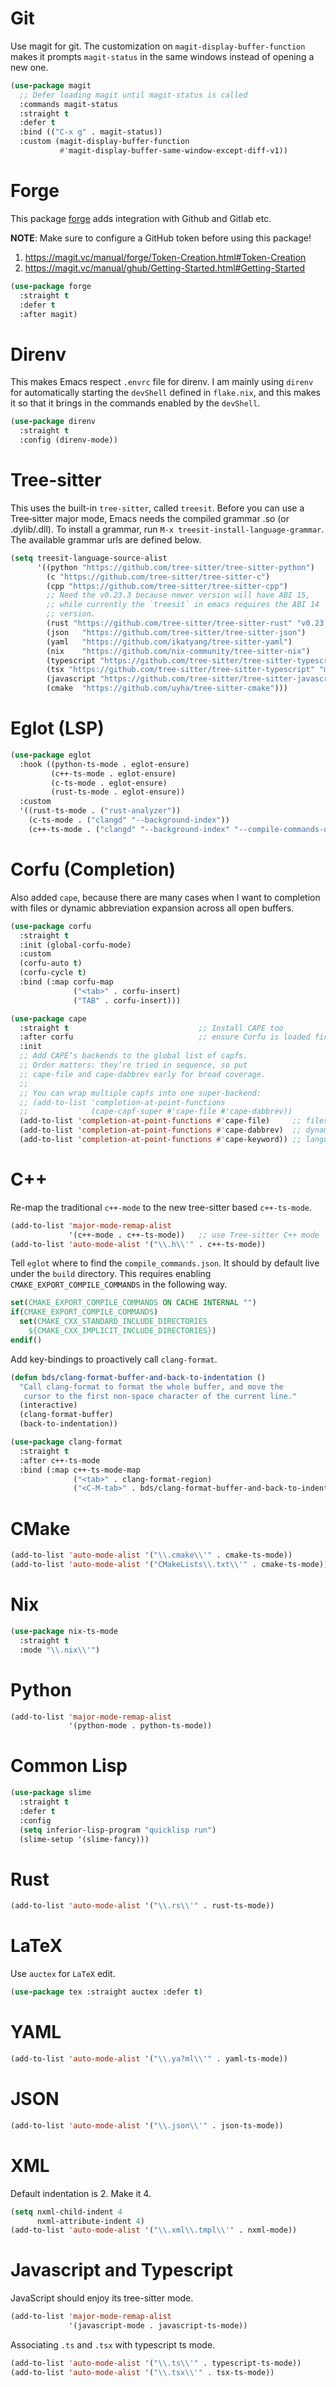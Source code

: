:PROPERTIES:
:GPTEL_MODEL: qwen3:30b
:GPTEL_BACKEND: Ollama
:GPTEL_SYSTEM: You are a large language model living in Emacs and a helpful assistant. Respond concisely.
:GPTEL_BOUNDS: nil
:END:
#+STARTUP: showall

* Git

Use magit for git. The customization on =magit-display-buffer-function= makes it prompts =magit-status= in the same windows instead of opening a new one.

#+begin_src emacs-lisp
  (use-package magit
    ;; Defer loading magit until magit-status is called
    :commands magit-status
    :straight t
    :defer t
    :bind (("C-x g" . magit-status))
    :custom (magit-display-buffer-function
             #'magit-display-buffer-same-window-except-diff-v1))
#+end_src

* Forge

This package [[https://magit.vc/manual/forge/][forge]] adds integration with Github and Gitlab etc.

*NOTE*: Make sure to configure a GitHub token before using this package!

1. https://magit.vc/manual/forge/Token-Creation.html#Token-Creation
2. https://magit.vc/manual/ghub/Getting-Started.html#Getting-Started

#+begin_src emacs-lisp
  (use-package forge
    :straight t
    :defer t
    :after magit)
#+end_src

* Direnv

This makes Emacs respect =.envrc= file for direnv. I am mainly using =direnv= for automatically starting the =devShell= defined in =flake.nix=, and this makes it so that it brings in the commands enabled by the =devShell=.

#+begin_src emacs-lisp
  (use-package direnv
    :straight t
    :config (direnv-mode))
#+end_src


* Tree-sitter

This uses the built-in ~tree-sitter~, called ~treesit~. Before you can use a Tree‑sitter major mode, Emacs needs the compiled grammar .so (or .dylib/.dll). To install a grammar, run ~M-x treesit-install-language-grammar~. The available grammar urls are defined below.

#+begin_src emacs-lisp
  (setq treesit-language-source-alist
        '((python "https://github.com/tree-sitter/tree-sitter-python")
          (c "https://github.com/tree-sitter/tree-sitter-c")
          (cpp "https://github.com/tree-sitter/tree-sitter-cpp")
          ;; Need the v0.23.3 because newer version will have ABI 15,
          ;; while currently the `treesit` in emacs requires the ABI 14
          ;; version.
          (rust "https://github.com/tree-sitter/tree-sitter-rust" "v0.23.3")
          (json   "https://github.com/tree-sitter/tree-sitter-json")
          (yaml   "https://github.com/ikatyang/tree-sitter-yaml")
          (nix    "https://github.com/nix-community/tree-sitter-nix")
          (typescript "https://github.com/tree-sitter/tree-sitter-typescript" "master" "typescript/src")
          (tsx "https://github.com/tree-sitter/tree-sitter-typescript" "master" "tsx/src")
          (javascript "https://github.com/tree-sitter/tree-sitter-javascript")
          (cmake  "https://github.com/uyha/tree-sitter-cmake")))
#+end_src

* Eglot (LSP)

#+begin_src emacs-lisp
  (use-package eglot
    :hook ((python-ts-mode . eglot-ensure)
           (c++-ts-mode . eglot-ensure)
           (c-ts-mode . eglot-ensure)
           (rust-ts-mode . eglot-ensure))
    :custom
    '((rust-ts-mode . ("rust-analyzer"))
      (c-ts-mode . ("clangd" "--background-index"))
      (c++-ts-mode . ("clangd" "--background-index" "--compile-commands-dir=build"))))
#+end_src

* Corfu (Completion)

Also added ~cape~, because there are many cases when I want to completion with files or dynamic abbreviation expansion across all open buffers.

#+begin_src emacs-lisp
  (use-package corfu
    :straight t
    :init (global-corfu-mode)
    :custom
    (corfu-auto t)
    (corfu-cycle t)
    :bind (:map corfu-map
                ("<tab>" . corfu-insert)
                ("TAB" . corfu-insert)))

  (use-package cape
    :straight t                             ;; Install CAPE too
    :after corfu                            ;; ensure Corfu is loaded first
    :init
    ;; Add CAPE’s backends to the global list of capfs.
    ;; Order matters: they’re tried in sequence, so put
    ;; cape-file and cape-dabbrev early for broad coverage.
    ;;
    ;; You can wrap multiple capfs into one super‑backend:
    ;; (add-to-list 'completion-at-point-functions
    ;;              (cape-capf-super #'cape-file #'cape-dabbrev))
    (add-to-list 'completion-at-point-functions #'cape-file)     ;; files & paths
    (add-to-list 'completion-at-point-functions #'cape-dabbrev)  ;; dynamic abbrev
    (add-to-list 'completion-at-point-functions #'cape-keyword)) ;; language keywords
#+end_src

* C++

Re-map the traditional ~c++-mode~ to the new tree-sitter based ~c++-ts-mode~.

#+begin_src emacs-lisp
  (add-to-list 'major-mode-remap-alist
               '(c++-mode . c++-ts-mode))   ;; use Tree‑sitter C++ mode
  (add-to-list 'auto-mode-alist '("\\.h\\'" . c++-ts-mode))
#+end_src

Tell ~eglot~ where to find the =compile_commands.json=. It should by default live under the =build= directory. This requires enabling ~CMAKE_EXPORT_COMPILE_COMMANDS~ in the following way.

#+begin_src cmake
  set(CMAKE_EXPORT_COMPILE_COMMANDS ON CACHE INTERNAL "")
  if(CMAKE_EXPORT_COMPILE_COMMANDS)
    set(CMAKE_CXX_STANDARD_INCLUDE_DIRECTORIES
      ${CMAKE_CXX_IMPLICIT_INCLUDE_DIRECTORIES})
  endif()
#+end_src

Add key-bindings to proactively call =clang-format=.

#+begin_src emacs-lisp
  (defun bds/clang-format-buffer-and-back-to-indentation ()
    "Call clang-format to format the whole buffer, and move the
     cursor to the first non-space character of the current line."
    (interactive)
    (clang-format-buffer)
    (back-to-indentation))

  (use-package clang-format
    :straight t
    :after c++-ts-mode
    :bind (:map c++-ts-mode-map
                ("<tab>" . clang-format-region)
                ("<C-M-tab>" . bds/clang-format-buffer-and-back-to-indentation)))
#+end_src

* CMake

#+begin_src emacs-lisp
  (add-to-list 'auto-mode-alist '("\\.cmake\\'" . cmake-ts-mode))
  (add-to-list 'auto-mode-alist '("CMakeLists\\.txt\\'" . cmake-ts-mode))
#+end_src

* Nix

#+begin_src emacs-lisp
  (use-package nix-ts-mode
    :straight t
    :mode "\\.nix\\'")
#+end_src

* Python

#+begin_src emacs-lisp
  (add-to-list 'major-mode-remap-alist
               '(python-mode . python-ts-mode))
#+end_src

* Common Lisp

#+begin_src emacs-lisp
  (use-package slime
    :straight t
    :defer t
    :config
    (setq inferior-lisp-program "quicklisp run")
    (slime-setup '(slime-fancy)))
#+end_src

* Rust

#+begin_src emacs-lisp
  (add-to-list 'auto-mode-alist '("\\.rs\\'" . rust-ts-mode))
#+end_src

* LaTeX

Use ~auctex~ for =LaTeX= edit.

#+begin_src emacs-lisp
  (use-package tex :straight auctex :defer t)
#+end_src

* YAML

#+begin_src emacs-lisp
  (add-to-list 'auto-mode-alist '("\\.ya?ml\\'" . yaml-ts-mode))
#+end_src

* JSON

#+begin_src emacs-lisp
  (add-to-list 'auto-mode-alist '("\\.json\\'" . json-ts-mode))
#+end_src

* XML

Default indentation is 2. Make it 4.

#+begin_src emacs-lisp
  (setq nxml-child-indent 4
        nxml-attribute-indent 4)
  (add-to-list 'auto-mode-alist '("\\.xml\\.tmpl\\'" . nxml-mode))
#+end_src

* Javascript and Typescript

JavaScript should enjoy its tree-sitter mode.

#+begin_src emacs-lisp
  (add-to-list 'major-mode-remap-alist
               '(javascript-mode . javascript-ts-mode))
#+end_src

Associating ~.ts~ and ~.tsx~ with typescript ts mode.

#+begin_src emacs-lisp
  (add-to-list 'auto-mode-alist '("\\.ts\\'" . typescript-ts-mode))
  (add-to-list 'auto-mode-alist '("\\.tsx\\'" . tsx-ts-mode))
#+end_src
